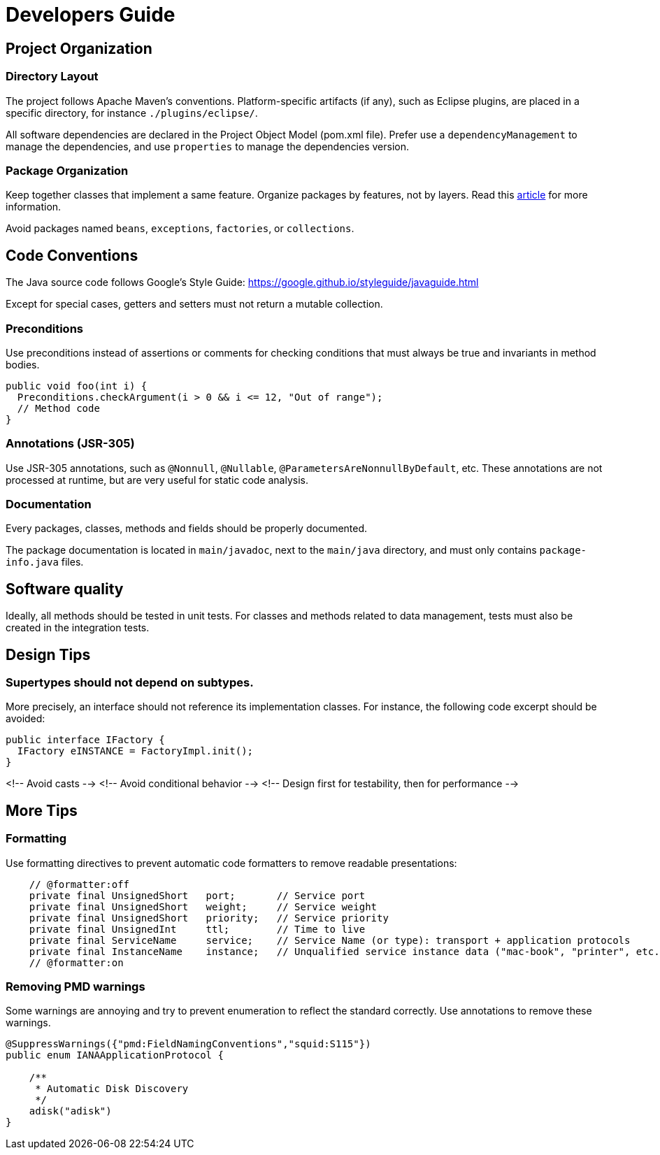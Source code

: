 = Developers Guide


==  Project Organization

=== Directory Layout

The project follows Apache Maven's conventions.
Platform-specific artifacts (if any), such as Eclipse plugins, are placed in a specific directory,
for instance `./plugins/eclipse/`.

All software dependencies are declared in the Project Object Model (pom.xml file).
Prefer use a `dependencyManagement` to manage the dependencies, and use `properties` to manage the dependencies version.

=== Package Organization

Keep together classes that implement a same feature.
Organize packages by features, not by layers.
Read this http://www.javapractices.com/topic/TopicAction.do?Id=205[article] for more information.

Avoid packages named `beans`, `exceptions`, `factories`, or `collections`.


== Code Conventions

The Java source code follows Google's Style Guide:
https://google.github.io/styleguide/javaguide.html

Except for special cases, getters and setters must not return a mutable collection.

=== Preconditions

Use preconditions instead of assertions or comments for checking conditions that must always be true and invariants in method bodies.

```java
public void foo(int i) {
  Preconditions.checkArgument(i > 0 && i <= 12, "Out of range");
  // Method code
}
```

=== Annotations (JSR-305)

Use JSR-305 annotations, such as `@Nonnull`, `@Nullable`, `@ParametersAreNonnullByDefault`, etc.
These annotations are not processed at runtime, but are very useful for static code analysis.

=== Documentation

Every packages, classes, methods and fields should be properly documented.

The package documentation is located in `main/javadoc`, next to the `main/java` directory, and must only contains `package-info.java` files.


== Software quality

Ideally, all methods should be tested in unit tests. For classes and methods related to data management, tests must also be created in the integration tests.


== Design Tips

=== Supertypes should not depend on subtypes.

More precisely, an interface should not reference its implementation classes. For instance, the following code excerpt should be avoided:

```java
public interface IFactory {
  IFactory eINSTANCE = FactoryImpl.init();
}
```

<!-- Avoid casts -->
<!-- Avoid conditional behavior -->
<!-- Design first for testability, then for performance -->

== More Tips

=== Formatting

Use formatting directives to prevent automatic code formatters
to remove readable presentations:

[source,java]
----
    // @formatter:off
    private final UnsignedShort   port;       // Service port
    private final UnsignedShort   weight;     // Service weight
    private final UnsignedShort   priority;   // Service priority
    private final UnsignedInt     ttl;        // Time to live
    private final ServiceName     service;    // Service Name (or type): transport + application protocols
    private final InstanceName    instance;   // Unqualified service instance data ("mac-book", "printer", etc.)
    // @formatter:on
----

=== Removing PMD warnings

Some warnings are annoying and try to prevent enumeration to reflect the standard correctly.
Use annotations to remove these warnings.

[source,java]
----
@SuppressWarnings({"pmd:FieldNamingConventions","squid:S115"})
public enum IANAApplicationProtocol {

    /**
     * Automatic Disk Discovery
     */
    adisk("adisk")
}
----
